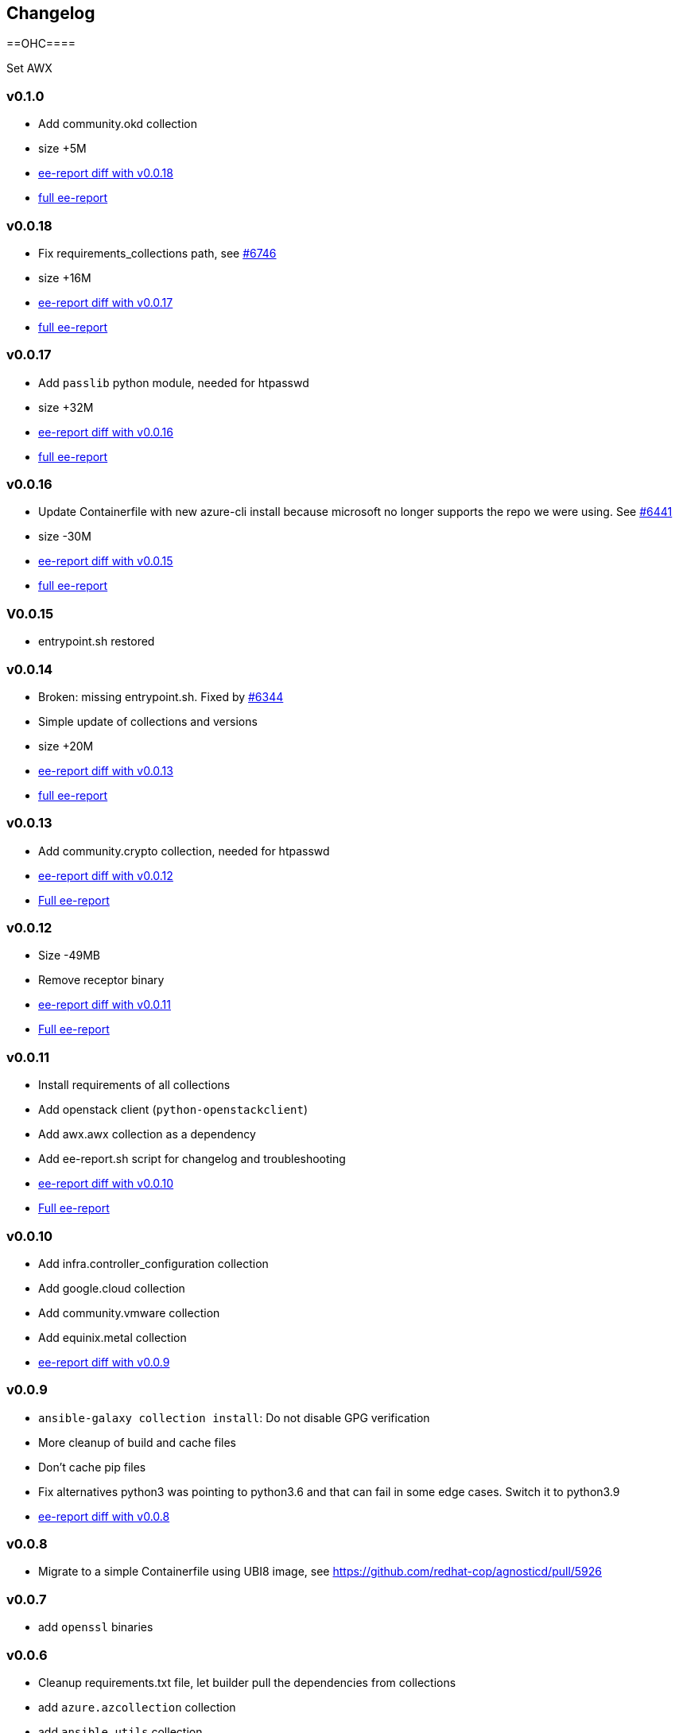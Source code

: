 == Changelog ==

==OHC====

Set AWX

=== v0.1.0 ===

* Add community.okd collection
* size +5M
* link:https://gist.github.com/fridim/c420ed8c415694a389bbc9e204b650b0[ee-report diff with v0.0.18]
* link:https://gist.github.com/fridim/a12d0ac2387d030d07a2c6bf1e5c7b53[full ee-report]

=== v0.0.18 ===

* Fix requirements_collections path, see link:https://github.com/redhat-cop/agnosticd/pull/6746[#6746]
* size +16M
* link:https://gist.github.com/fridim/03ff4cff5183b323e6245fa95219122e[ee-report diff with v0.0.17]
* link:https://gist.github.com/fridim/dfc2de437375ba437b1b41ffa57912a9[full ee-report]


=== v0.0.17 ===

* Add `passlib` python module, needed for htpasswd
* size +32M
* link:https://gist.github.com/fridim/4cd6787ea0f8d27cc46fd9fc74573b15[ee-report diff with v0.0.16]
* link:https://gist.github.com/fridim/c89614dfec5609f56ae881ddc5fc0f90[full ee-report]

=== v0.0.16 ===

* Update Containerfile with new azure-cli install because microsoft no longer supports the repo we were using. See link:https://github.com/redhat-cop/agnosticd/pull/6441[#6441]
* size -30M
* link:https://gist.github.com/fridim/4d861b4669ac7fc71abcfc797b309dde[ee-report diff with v0.0.15]
* link:https://gist.github.com/fridim/0106869a00320dfc9f5557a0d28ef436[full ee-report]

=== V0.0.15 ===

* entrypoint.sh restored

=== v0.0.14 ===

* Broken: missing entrypoint.sh. Fixed by link:https://github.com/redhat-cop/agnosticd/pull/6344[#6344]
* Simple update of collections and versions
* size +20M
* link:https://gist.github.com/fridim/ada8692af2438d5371d3a0d617409e62[ee-report diff with v0.0.13]
* link:https://gist.github.com/fridim/922ff2e55c37959c5df3194c7ac97e69[full ee-report]


=== v0.0.13 ===

* Add community.crypto collection, needed for htpasswd
* link:https://gist.github.com/fridim/9ca51d337537368237810548ed5cd51e[ee-report diff with v0.0.12]
* link:https://gist.github.com/fridim/a2a3fa3c1088e18f509fcb6b70c2cbd0[Full ee-report]


=== v0.0.12 ===

* Size -49MB
* Remove receptor binary
* link:https://gist.github.com/0984b305dde5eae9f046688dd6f19bfa[ee-report diff with v0.0.11]
* link:https://gist.github.com/d2b392f0ac8c5e7520b6469fdd35afa5[Full ee-report]

=== v0.0.11 ===

* Install requirements of all collections
* Add openstack client (`python-openstackclient`)
* Add awx.awx collection as a dependency
* Add ee-report.sh script for changelog and troubleshooting
* link:https://gist.github.com/ca48b893f2f7e35c58248f320076063d[ee-report diff with v0.0.10]
* link:https://gist.github.com/6ed859903ad8376aabea134ab0dab314[Full ee-report]

=== v0.0.10 ===
* Add infra.controller_configuration collection
* Add google.cloud collection
* Add community.vmware collection
* Add equinix.metal collection
* link:https://gist.github.com/1785ceaa542aba17ce05b14f8947d13a[ee-report diff with v0.0.9]


=== v0.0.9 ===
* `ansible-galaxy collection install`: Do not disable GPG verification
* More cleanup of build and cache files
* Don't cache pip files
* Fix alternatives python3 was pointing to python3.6 and that can fail in some edge cases. Switch it to python3.9
* link:https://gist.github.com/3c92afcb5f17914f33ec3ba27cb7a1d8[ee-report diff with v0.0.8]

=== v0.0.8 ===
* Migrate to a simple Containerfile using UBI8 image, see https://github.com/redhat-cop/agnosticd/pull/5926

=== v0.0.7 ===

* add `openssl` binaries

=== v0.0.6 ===

* Cleanup requirements.txt file, let builder pull the dependencies from collections
* add `azure.azcollection` collection
* add `ansible.utils` collection
* add ansible-core package (rpm) to fix collection routing
* add vim and find binary
* add `dnspython` to python requirements.txt

=== v0.0.5 ===

* add `gnupg2` to EE
